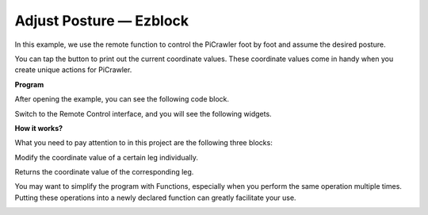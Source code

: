 Adjust Posture — Ezblock
==========================

In this example, we use the remote function to control the PiCrawler foot by foot and assume the desired posture.

You can tap the button to print out the current coordinate values. These coordinate values come in handy when you create unique actions for PiCrawler.

.. image:: ../image/1cood.A.png


**Program**

After opening the example, you can see the following code block.

.. image:: media/do_single_leg.png
    :width: 800

Switch to the Remote Control interface, and you will see the following widgets.

.. image:: media/do_single_leg_B.png
    :width: 600

**How it works?**

What you need to pay attention to in this project are the following three blocks:

.. image:: media/sp210928_115847.png

Modify the coordinate value of a certain leg individually.

.. image:: media/sp210928_115908.png

Returns the coordinate value of the corresponding leg.

.. image:: media/sp210928_115958.png


You may want to simplify the program with Functions, especially when you perform the same operation multiple times. Putting these operations into a newly declared function can greatly facilitate your 
use.

.. image:: media/sp210928_135733.png
    :width: 500